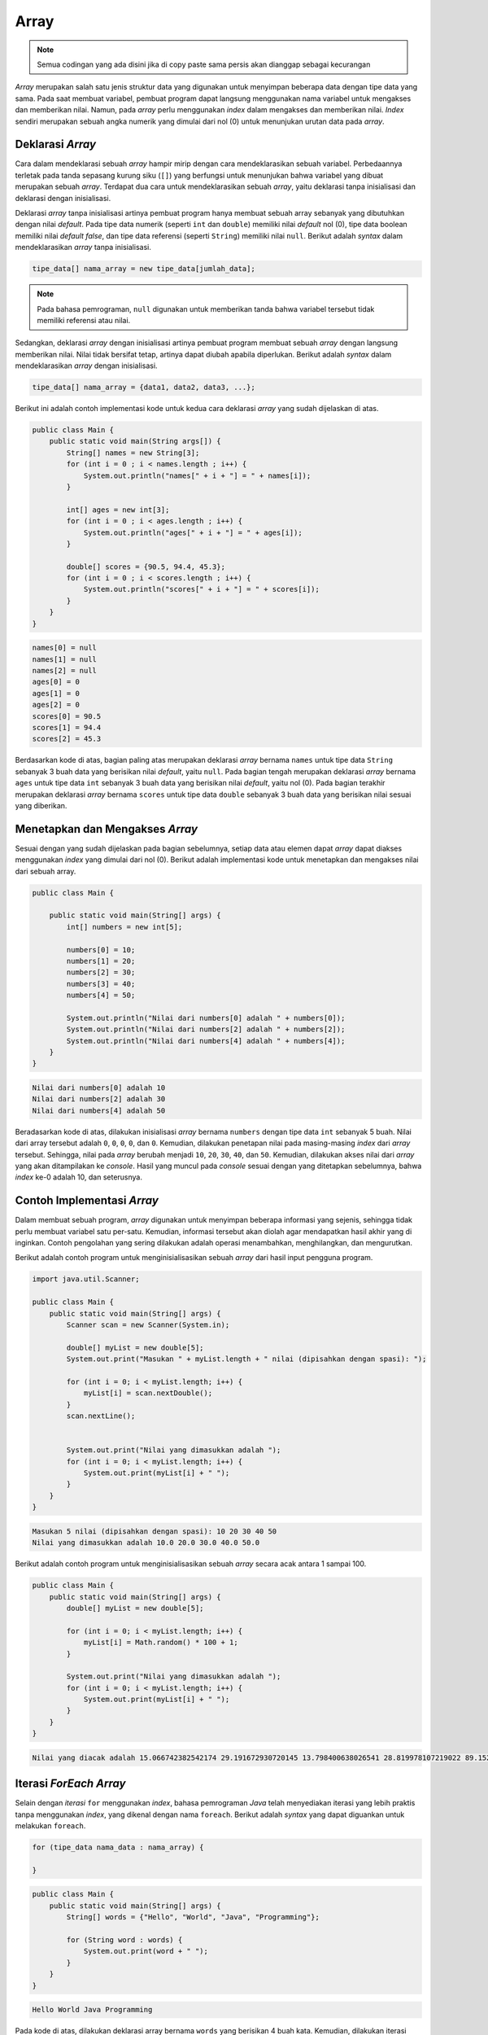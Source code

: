 Array 
=====

.. note::

    Semua codingan yang ada disini jika di copy paste sama persis akan dianggap sebagai kecurangan


*Array* merupakan salah satu jenis struktur data yang digunakan untuk menyimpan beberapa data dengan tipe data yang sama. Pada saat membuat variabel, pembuat program dapat langsung menggunakan nama variabel untuk mengakses dan memberikan nilai. Namun, pada *array* perlu menggunakan *index* dalam mengakses dan memberikan nilai. *Index* sendiri merupakan sebuah angka numerik yang dimulai dari nol (0) untuk menunjukan urutan data pada *array*.

Deklarasi *Array*
-----------------

Cara dalam mendeklarasi sebuah *array* hampir mirip dengan cara mendeklarasikan sebuah variabel. Perbedaannya terletak pada tanda sepasang kurung siku (``[]``) yang berfungsi untuk menunjukan bahwa variabel yang dibuat merupakan sebuah *array*. Terdapat dua cara untuk mendeklarasikan sebuah *array*, yaitu deklarasi tanpa inisialisasi dan deklarasi dengan inisialisasi.

Deklarasi *array* tanpa inisialisasi artinya pembuat program hanya membuat sebuah array sebanyak yang dibutuhkan dengan nilai *default*. Pada tipe data numerik (seperti ``int`` dan ``double``) memiliki nilai *default* nol (0), tipe data boolean memiliki nilai *default false*, dan tipe data referensi (seperti ``String``) memiliki nilai ``null``. Berikut adalah *syntax* dalam mendeklarasikan *array* tanpa inisialisasi.

.. code:: console

    tipe_data[] nama_array = new tipe_data[jumlah_data];

.. note:: 

    Pada bahasa pemrograman, ``null`` digunakan untuk memberikan tanda bahwa variabel tersebut tidak memiliki referensi atau nilai.

Sedangkan, deklarasi *array* dengan inisialisasi artinya pembuat program membuat sebuah *array* dengan langsung memberikan nilai. Nilai tidak bersifat tetap, artinya dapat diubah apabila diperlukan. Berikut adalah *syntax* dalam mendeklarasikan *array* dengan inisialisasi.

.. code:: console

    tipe_data[] nama_array = {data1, data2, data3, ...};

Berikut ini adalah contoh implementasi kode untuk kedua cara deklarasi *array* yang sudah dijelaskan di atas.

.. code:: java

    public class Main {
        public static void main(String args[]) {
            String[] names = new String[3];
            for (int i = 0 ; i < names.length ; i++) {
                System.out.println("names[" + i + "] = " + names[i]);
            }
            
            int[] ages = new int[3];
            for (int i = 0 ; i < ages.length ; i++) {
                System.out.println("ages[" + i + "] = " + ages[i]);
            }
            
            double[] scores = {90.5, 94.4, 45.3};
            for (int i = 0 ; i < scores.length ; i++) {
                System.out.println("scores[" + i + "] = " + scores[i]);
            }
        }
    }

.. code:: console

    names[0] = null
    names[1] = null
    names[2] = null
    ages[0] = 0
    ages[1] = 0
    ages[2] = 0
    scores[0] = 90.5
    scores[1] = 94.4
    scores[2] = 45.3


Berdasarkan kode di atas, bagian paling atas merupakan deklarasi *array* bernama ``names`` untuk tipe data ``String`` sebanyak 3 buah data yang berisikan nilai *default*, yaitu ``null``. Pada bagian tengah merupakan deklarasi *array* bernama ``ages`` untuk tipe data ``int`` sebanyak 3 buah data yang berisikan nilai *default*, yaitu nol (0). Pada bagian terakhir merupakan deklarasi *array* bernama ``scores`` untuk tipe data ``double`` sebanyak 3 buah data yang berisikan nilai sesuai yang diberikan.

Menetapkan dan Mengakses *Array*
--------------------------------

Sesuai dengan yang sudah dijelaskan pada bagian sebelumnya, setiap data atau elemen dapat *array* dapat diakses menggunakan *index* yang dimulai dari nol (0). Berikut adalah implementasi kode untuk menetapkan dan mengakses nilai dari sebuah array.

.. code:: java

    public class Main {

        public static void main(String[] args) {
            int[] numbers = new int[5];

            numbers[0] = 10;
            numbers[1] = 20;
            numbers[2] = 30;
            numbers[3] = 40;
            numbers[4] = 50;

            System.out.println("Nilai dari numbers[0] adalah " + numbers[0]);
            System.out.println("Nilai dari numbers[2] adalah " + numbers[2]);
            System.out.println("Nilai dari numbers[4] adalah " + numbers[4]);
        }
    }

.. code:: console

    Nilai dari numbers[0] adalah 10
    Nilai dari numbers[2] adalah 30
    Nilai dari numbers[4] adalah 50

Beradasarkan kode di atas, dilakukan inisialisasi *array* bernama ``numbers`` dengan tipe data ``int`` sebanyak 5 buah. Nilai dari array tersebut adalah ``0``, ``0``, ``0``, ``0``, dan ``0``. Kemudian, dilakukan penetapan nilai pada masing-masing *index* dari *array* tersebut. Sehingga, nilai pada *array* berubah menjadi ``10``, ``20``, ``30``, ``40``, dan ``50``. Kemudian, dilakukan akses nilai dari *array* yang akan ditampilakan ke *console*. Hasil yang muncul pada *console* sesuai dengan yang ditetapkan sebelumnya, bahwa *index* ke-0 adalah 10, dan seterusnya.

Contoh Implementasi *Array*
---------------------------

Dalam membuat sebuah program, *array* digunakan untuk menyimpan beberapa informasi yang sejenis, sehingga tidak perlu membuat variabel satu per-satu. Kemudian, informasi tersebut akan diolah agar mendapatkan hasil akhir yang di inginkan. Contoh pengolahan yang sering dilakukan adalah operasi menambahkan, menghilangkan, dan mengurutkan.

Berikut adalah contoh program untuk menginisialisasikan sebuah *array* dari hasil input pengguna program.

.. code:: java

    import java.util.Scanner;

    public class Main {
        public static void main(String[] args) {
            Scanner scan = new Scanner(System.in);
            
            double[] myList = new double[5];
            System.out.print("Masukan " + myList.length + " nilai (dipisahkan dengan spasi): ");
            
            for (int i = 0; i < myList.length; i++) {
                myList[i] = scan.nextDouble();
            }
            scan.nextLine();
            

            System.out.print("Nilai yang dimasukkan adalah ");
            for (int i = 0; i < myList.length; i++) {
                System.out.print(myList[i] + " ");
            }
        }
    }

.. code:: console

    Masukan 5 nilai (dipisahkan dengan spasi): 10 20 30 40 50
    Nilai yang dimasukkan adalah 10.0 20.0 30.0 40.0 50.0 

Berikut adalah contoh program untuk menginisialisasikan sebuah *array* secara acak antara 1 sampai 100.

.. code:: java

    public class Main {
        public static void main(String[] args) {
            double[] myList = new double[5];

            for (int i = 0; i < myList.length; i++) {
                myList[i] = Math.random() * 100 + 1;
            }

            System.out.print("Nilai yang dimasukkan adalah ");
            for (int i = 0; i < myList.length; i++) {
                System.out.print(myList[i] + " ");
            }
        }
    }

.. code:: console

    Nilai yang diacak adalah 15.066742382542174 29.191672930720145 13.798400638026541 28.819978107219022 89.15207046808115


Iterasi *ForEach Array*
-----------------------

Selain dengan *iterasi* ``for`` menggunakan *index*, bahasa pemrograman *Java* telah menyediakan iterasi yang lebih praktis tanpa menggunakan *index*, yang dikenal dengan nama ``foreach``. Berikut adalah *syntax* yang dapat diguankan untuk melakukan ``foreach``.

.. code:: console

    for (tipe_data nama_data : nama_array) {

    }

.. code:: java

    public class Main {
        public static void main(String[] args) {
            String[] words = {"Hello", "World", "Java", "Programming"};

            for (String word : words) {
                System.out.print(word + " ");
            }
        }
    }

.. code:: console

    Hello World Java Programming

Pada kode di atas, dilakukan deklarasi array bernama ``words`` yang berisikan 4 buah kata. Kemudian, dilakukan iterasi untuk setiap kata yang ada di dalam *array* ``words`` menjadi variabel ``word``.
